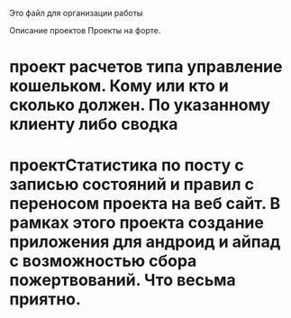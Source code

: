 Это файл для организации работы

Описание проектов
Проекты на форте.
* проект расчетов типа управление кошельком. Кому или кто и сколько должен. По указанному клиенту либо сводка
* проектСтатистика по посту с записью состояний и правил с переносом проекта на веб сайт. В рамках этого проекта создание приложения для андроид и айпад с возможностью сбора пожертвований. Что весьма приятно.

